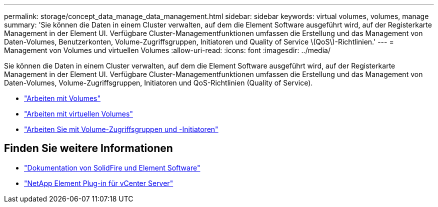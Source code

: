 ---
permalink: storage/concept_data_manage_data_management.html 
sidebar: sidebar 
keywords: virtual volumes, volumes, manage 
summary: 'Sie können die Daten in einem Cluster verwalten, auf dem die Element Software ausgeführt wird, auf der Registerkarte Management in der Element UI. Verfügbare Cluster-Managementfunktionen umfassen die Erstellung und das Management von Daten-Volumes, Benutzerkonten, Volume-Zugriffsgruppen, Initiatoren und Quality of Service \(QoS\)-Richtlinien.' 
---
= Management von Volumes und virtuellen Volumes
:allow-uri-read: 
:icons: font
:imagesdir: ../media/


[role="lead"]
Sie können die Daten in einem Cluster verwalten, auf dem die Element Software ausgeführt wird, auf der Registerkarte Management in der Element UI. Verfügbare Cluster-Managementfunktionen umfassen die Erstellung und das Management von Daten-Volumes, Volume-Zugriffsgruppen, Initiatoren und QoS-Richtlinien (Quality of Service).

* link:task_data_manage_volumes_work_with_volumes_task.html["Arbeiten mit Volumes"]
* link:concept_data_manage_vvol_work_virtual_volumes.html["Arbeiten mit virtuellen Volumes"]
* link:concept_data_manage_vol_access_group_work_with_volume_access_groups_and_initiators.html["Arbeiten Sie mit Volume-Zugriffsgruppen und -Initiatoren"]




== Finden Sie weitere Informationen

* https://docs.netapp.com/us-en/element-software/index.html["Dokumentation von SolidFire und Element Software"]
* https://docs.netapp.com/us-en/vcp/index.html["NetApp Element Plug-in für vCenter Server"^]

